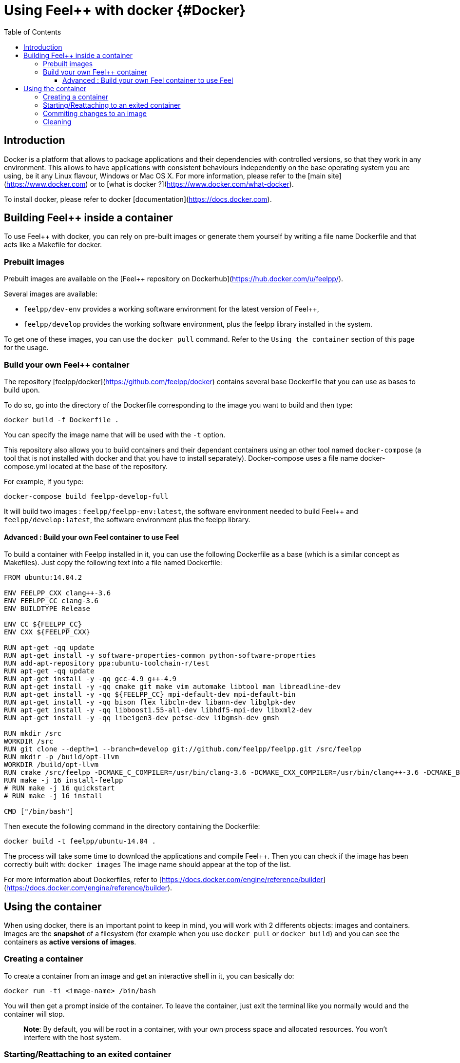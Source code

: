= Using Feel++ with docker {#Docker}
:toc:
:toc-placement: macro
:toclevels: 3

toc::[]

== Introduction
Docker is a platform that allows to package applications and their dependencies with controlled versions, so that they work in any environment. This allows to have applications with consistent behaviours independently on the base operating system you are using, be it any Linux flavour, Windows or Mac OS X. For more information, please refer to the [main site](https://www.docker.com) or to [what is docker ?](https://www.docker.com/what-docker).

To install docker, please refer to docker [documentation](https://docs.docker.com).

== Building Feel++ inside a container

To use Feel++ with docker, you can rely on pre-built images or generate them yourself by writing a file name Dockerfile and that acts like a Makefile for docker.

=== Prebuilt images

Prebuilt images are available on the [Feel++ repository on Dockerhub](https://hub.docker.com/u/feelpp/).

Several images are available:
   
* `feelpp/dev-env` provides a working software environment for the latest version of Feel++,   
* `feelpp/develop` provides the working software environment, plus the feelpp library installed in the system. 

To get one of these images, you can use the `docker pull` command.   
Refer to the `Using the container` section of this page for the usage.

=== Build your own Feel++ container

The repository [feelpp/docker](https://github.com/feelpp/docker) contains several base Dockerfile that you can use as bases to build upon.

To do so, go into the directory of the Dockerfile corresponding to the image you want to build and then type:   

```
docker build -f Dockerfile .
```   
You can specify the image name that will be used with the `-t` option. 

This repository also allows you to build containers and their dependant containers using an other tool named `docker-compose` (a tool that is not installed with docker and that you have to install separately). Docker-compose uses a file name docker-compose.yml located at the base of the repository.

For example, if you type:   
```
docker-compose build feelpp-develop-full
``` 

It will build two images : `feelpp/feelpp-env:latest`, the software environment needed to build Feel++ and `feelpp/develop:latest`, the software environment plus the feelpp library.


==== Advanced : Build your own Feel++ container to use Feel++

To build a container with Feelpp installed in it, you can use the following Dockerfile as a base (which is a similar concept as Makefiles). Just copy the following text into a file named Dockerfile:

```
FROM ubuntu:14.04.2

ENV FEELPP_CXX clang++-3.6
ENV FEELPP_CC clang-3.6
ENV BUILDTYPE Release

ENV CC ${FEELPP_CC}
ENV CXX ${FEELPP_CXX}

RUN apt-get -qq update
RUN apt-get install -y software-properties-common python-software-properties
RUN add-apt-repository ppa:ubuntu-toolchain-r/test
RUN apt-get -qq update
RUN apt-get install -y -qq gcc-4.9 g++-4.9
RUN apt-get install -y -qq cmake git make vim automake libtool man libreadline-dev
RUN apt-get install -y -qq ${FEELPP_CC} mpi-default-dev mpi-default-bin
RUN apt-get install -y -qq bison flex libcln-dev libann-dev libglpk-dev
RUN apt-get install -y -qq libboost1.55-all-dev libhdf5-mpi-dev libxml2-dev
RUN apt-get install -y -qq libeigen3-dev petsc-dev libgmsh-dev gmsh

RUN mkdir /src
WORKDIR /src
RUN git clone --depth=1 --branch=develop git://github.com/feelpp/feelpp.git /src/feelpp
RUN mkdir -p /build/opt-llvm
WORKDIR /build/opt-llvm
RUN cmake /src/feelpp -DCMAKE_C_COMPILER=/usr/bin/clang-3.6 -DCMAKE_CXX_COMPILER=/usr/bin/clang++-3.6 -DCMAKE_BUILD_TYPE=${BUILDTYPE}
RUN make -j 16 install-feelpp
# RUN make -j 16 quickstart
# RUN make -j 16 install

CMD ["/bin/bash"]
```

Then execute the following command in the directory containing the Dockerfile:   
```
docker build -t feelpp/ubuntu-14.04 .
```

The process will take some time to download the applications and compile Feel++. Then you can check if the image has been correctly built with:   
`docker images`
The image name should appear at the top of the list.

For more information about Dockerfiles, refer to [https://docs.docker.com/engine/reference/builder](https://docs.docker.com/engine/reference/builder).


== Using the container

When using docker, there is an important point to keep in mind, you will work with 2 differents objects: images and containers. Images are the *snapshot* of a filesystem (for example when you use `docker pull` or `docker build`) and you can see the containers as *active versions of images*.

=== Creating a container

To create a container from an image and get an interactive shell in it, you can basically do:   
```
docker run -ti <image-name> /bin/bash
```

You will then get a prompt inside of the container. To leave the container, just exit the terminal like you normally would and the container will stop.

> **Note**: By default, you will be root in a container, with your own process space and allocated resources. You won't interfere with the host system. 

=== Starting/Reattaching to an exited container

Each time you will launch the `docker run` command a new container will be created. 
If you want to access a container that you previously launched with the `docker run` command, you first have to get its container id or name.   
To do so use the `docker ps -a` command, you will get an output like the following:

```
CONTAINER ID        IMAGE                           COMMAND                CREATED             STATUS                        PORTS               NAMES
c1812620c995        feelpp/debian-unstable:latest   /bin/bash              8 days ago          Exited (130) 51 seconds ago                       angry_mclean
```

The container with the ID `c1812620c995` and name `angry_mclean` is marked as exited. If you want to re-enter it, use the following commands:

```
# Start the container
# "docker start c1812620c995" would also work
docker start angry_mclean
# Attach to the now running container
# "docker attach c1812620c995" would also work
docker attach angry_mclean
```

=== Commiting changes to an image

If you want to create an image from a container, you can use the `docker commit` command.

=== Cleaning

Container and images tend to take disk space. To cleanup previous images or containers you might have built, you can use:

* `docker rmi` : to delete images. You can get the list of images with `docker images`, e.g if you want to delete all the images, use: `docker rmi $(docker images -q)`
* `docker rm` : to delete containers. You can get the list of containers with `docker ps -a`, e.g if you want to delete all the containers, use: `docker rmi $(docker ps -aq)`
